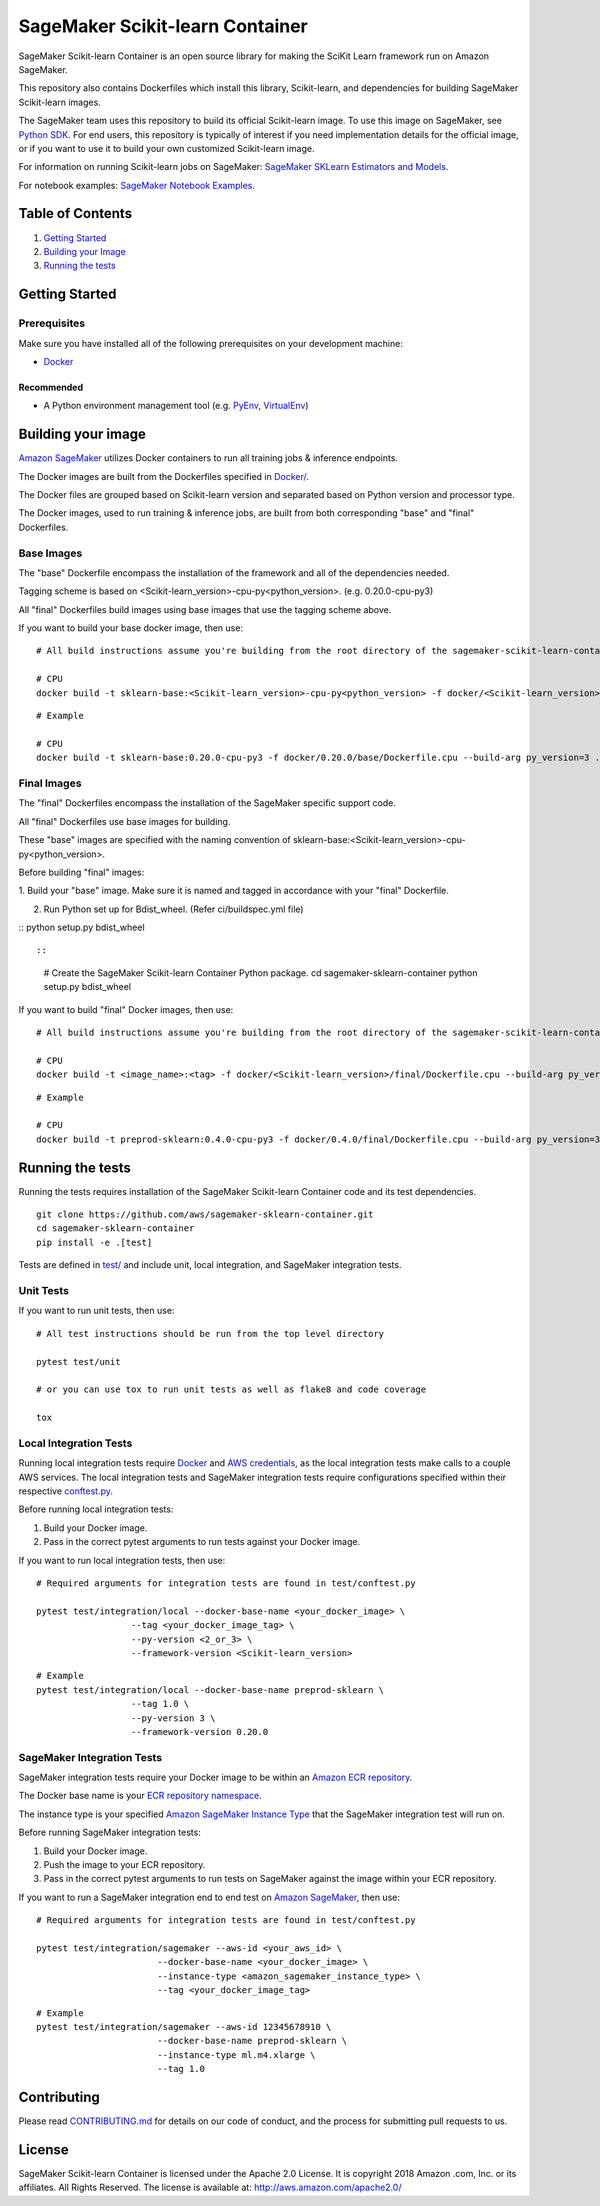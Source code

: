 ===========================
SageMaker Scikit-learn Container
===========================

SageMaker Scikit-learn Container is an open source library for making the
SciKit Learn framework run on Amazon SageMaker.

This repository also contains Dockerfiles which install this library, Scikit-learn, and dependencies
for building SageMaker Scikit-learn images.

The SageMaker team uses this repository to build its official Scikit-learn image. To use this image on SageMaker,
see `Python SDK <https://github.com/aws/sagemaker-python-sdk>`__.
For end users, this repository is typically of interest if you need implementation details for
the official image, or if you want to use it to build your own customized Scikit-learn image.

For information on running Scikit-learn jobs on SageMaker: `SageMaker SKLearn Estimators and Models
<https://github.com/aws/sagemaker-python-sdk/tree/master/src/sagemaker/sklearn>`__.

For notebook examples: `SageMaker Notebook
Examples <https://github.com/awslabs/amazon-sagemaker-examples>`__.

Table of Contents
-----------------

#. `Getting Started <#getting-started>`__
#. `Building your Image <#building-your-image>`__
#. `Running the tests <#running-the-tests>`__

Getting Started
---------------

Prerequisites
~~~~~~~~~~~~~

Make sure you have installed all of the following prerequisites on your
development machine:

- `Docker <https://www.docker.com/>`__

Recommended
^^^^^^^^^^^

-  A Python environment management tool (e.g.
   `PyEnv <https://github.com/pyenv/pyenv>`__,
   `VirtualEnv <https://virtualenv.pypa.io/en/stable/>`__)

Building your image
-------------------

`Amazon SageMaker <https://aws.amazon.com/documentation/sagemaker/>`__
utilizes Docker containers to run all training jobs & inference endpoints.

The Docker images are built from the Dockerfiles specified in
`Docker/ <https://github.com/aws/sagemaker-scikit-learn-container/tree/master/docker>`__.

The Docker files are grouped based on Scikit-learn version and separated
based on Python version and processor type.

The Docker images, used to run training & inference jobs, are built from
both corresponding "base" and "final" Dockerfiles.

Base Images
~~~~~~~~~~~

The "base" Dockerfile encompass the installation of the framework and all of the dependencies
needed.

Tagging scheme is based on <Scikit-learn_version>-cpu-py<python_version>. (e.g. 0.20.0-cpu-py3)

All "final" Dockerfiles build images using base images that use the tagging scheme
above.

If you want to build your base docker image, then use:

::

    # All build instructions assume you're building from the root directory of the sagemaker-scikit-learn-container.

    # CPU
    docker build -t sklearn-base:<Scikit-learn_version>-cpu-py<python_version> -f docker/<Scikit-learn_version>/base/Dockerfile.cpu --build-arg py_version=<python_version> .

::

    # Example

    # CPU
    docker build -t sklearn-base:0.20.0-cpu-py3 -f docker/0.20.0/base/Dockerfile.cpu --build-arg py_version=3 .


Final Images
~~~~~~~~~~~~

The "final" Dockerfiles encompass the installation of the SageMaker specific support code.

All "final" Dockerfiles use base images for building.

These "base" images are specified with the naming convention of
sklearn-base:<Scikit-learn_version>-cpu-py<python_version>.

Before building "final" images:

1. Build your "base" image. Make sure it is named and tagged in accordance with your "final"
Dockerfile.

2. Run Python set up for Bdist_wheel. (Refer ci/buildspec.yml file)

::
python setup.py bdist_wheel

::

::

    # Create the SageMaker Scikit-learn Container Python package.
    cd sagemaker-sklearn-container
    python setup.py bdist_wheel

If you want to build "final" Docker images, then use:

::

    # All build instructions assume you're building from the root directory of the sagemaker-scikit-learn-container.

    # CPU
    docker build -t <image_name>:<tag> -f docker/<Scikit-learn_version>/final/Dockerfile.cpu --build-arg py_version=<python_version> .

::

    # Example

    # CPU
    docker build -t preprod-sklearn:0.4.0-cpu-py3 -f docker/0.4.0/final/Dockerfile.cpu --build-arg py_version=3 .


Running the tests
-----------------

Running the tests requires installation of the SageMaker Scikit-learn Container code and its test
dependencies.

::

    git clone https://github.com/aws/sagemaker-sklearn-container.git
    cd sagemaker-sklearn-container
    pip install -e .[test]

Tests are defined in
`test/ <https://github.com/aws/sagemaker-scikit-learn-container/tree/master/test>`__
and include unit, local integration, and SageMaker integration tests.

Unit Tests
~~~~~~~~~~

If you want to run unit tests, then use:

::

    # All test instructions should be run from the top level directory

    pytest test/unit

    # or you can use tox to run unit tests as well as flake8 and code coverage

    tox


Local Integration Tests
~~~~~~~~~~~~~~~~~~~~~~~

Running local integration tests require `Docker <https://www.docker.com/>`__ and `AWS
credentials <https://docs.aws.amazon.com/sdk-for-java/v1/developer-guide/setup-credentials.html>`__,
as the local integration tests make calls to a couple AWS services. The local integration tests and
SageMaker integration tests require configurations specified within their respective
`conftest.py <https://github.com/aws/sagemaker-scikit-learn-container/blob/master/test/conftest.py>`__.

Before running local integration tests:

#. Build your Docker image.
#. Pass in the correct pytest arguments to run tests against your Docker image.

If you want to run local integration tests, then use:

::

    # Required arguments for integration tests are found in test/conftest.py

    pytest test/integration/local --docker-base-name <your_docker_image> \
                      --tag <your_docker_image_tag> \
                      --py-version <2_or_3> \
                      --framework-version <Scikit-learn_version>

::

    # Example
    pytest test/integration/local --docker-base-name preprod-sklearn \
                      --tag 1.0 \
                      --py-version 3 \
                      --framework-version 0.20.0

SageMaker Integration Tests
~~~~~~~~~~~~~~~~~~~~~~~~~~~

SageMaker integration tests require your Docker image to be within an `Amazon ECR repository <https://docs
.aws.amazon.com/AmazonECS/latest/developerguide/ECS_Console_Repositories.html>`__.

The Docker base name is your `ECR repository namespace <https://docs.aws.amazon
.com/AmazonECR/latest/userguide/Repositories.html>`__.

The instance type is your specified `Amazon SageMaker Instance Type
<https://aws.amazon.com/sagemaker/pricing/instance-types/>`__ that the SageMaker integration test will run on.

Before running SageMaker integration tests:

#. Build your Docker image.
#. Push the image to your ECR repository.
#. Pass in the correct pytest arguments to run tests on SageMaker against the image within your ECR repository.

If you want to run a SageMaker integration end to end test on `Amazon
SageMaker <https://aws.amazon.com/sagemaker/>`__, then use:

::

    # Required arguments for integration tests are found in test/conftest.py

    pytest test/integration/sagemaker --aws-id <your_aws_id> \
                           --docker-base-name <your_docker_image> \
                           --instance-type <amazon_sagemaker_instance_type> \
                           --tag <your_docker_image_tag>

::

    # Example
    pytest test/integration/sagemaker --aws-id 12345678910 \
                           --docker-base-name preprod-sklearn \
                           --instance-type ml.m4.xlarge \
                           --tag 1.0

Contributing
------------

Please read
`CONTRIBUTING.md <https://github.com/aws/sagemaker-scikit-learn-container/blob/master/CONTRIBUTING.md>`__
for details on our code of conduct, and the process for submitting pull
requests to us.

License
-------

SageMaker Scikit-learn Container is licensed under the Apache 2.0 License. It is copyright 2018 Amazon
.com, Inc. or its affiliates. All Rights Reserved. The license is available at:
http://aws.amazon.com/apache2.0/